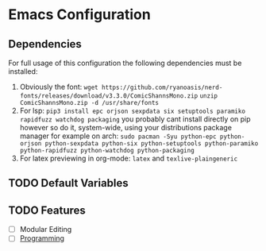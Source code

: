 * Emacs Configuration

** Dependencies

For full usage of this configuration the following dependencies 
must be installed:

  1. Obviously the font:
     =wget https://github.com/ryanoasis/nerd-fonts/releases/download/v3.3.0/ComicShannsMono.zip=
     =unzip ComicShannsMono.zip -d /usr/share/fonts=
  2. For lsp:
     =pip3 install epc orjson sexpdata six setuptools paramiko rapidfuzz watchdog packaging=
     you probably cant install directly on pip however so do it, system-wide, using your
     distributions package manager for example on arch:
     =sudo pacman -Syu python-epc python-orjson python-sexpdata python-six python-setuptools python-paramiko python-rapidfuzz python-watchdog python-packaging=
  3. For latex previewing in org-mode:
     =latex= and =texlive-plaingeneric=
          
** TODO Default Variables

** TODO Features
- [ ] Modular Editing
- [ ] [[file:programming/programming.org][Programming]]

